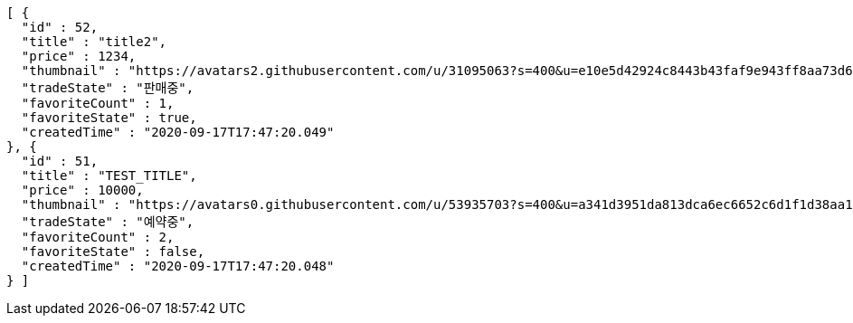 [source,options="nowrap"]
----
[ {
  "id" : 52,
  "title" : "title2",
  "price" : 1234,
  "thumbnail" : "https://avatars2.githubusercontent.com/u/31095063?s=400&u=e10e5d42924c8443b43faf9e943ff8aa73d6c79d&v=4",
  "tradeState" : "판매중",
  "favoriteCount" : 1,
  "favoriteState" : true,
  "createdTime" : "2020-09-17T17:47:20.049"
}, {
  "id" : 51,
  "title" : "TEST_TITLE",
  "price" : 10000,
  "thumbnail" : "https://avatars0.githubusercontent.com/u/53935703?s=400&u=a341d3951da813dca6ec6652c6d1f1d38aa1e42d&v=4",
  "tradeState" : "예약중",
  "favoriteCount" : 2,
  "favoriteState" : false,
  "createdTime" : "2020-09-17T17:47:20.048"
} ]
----